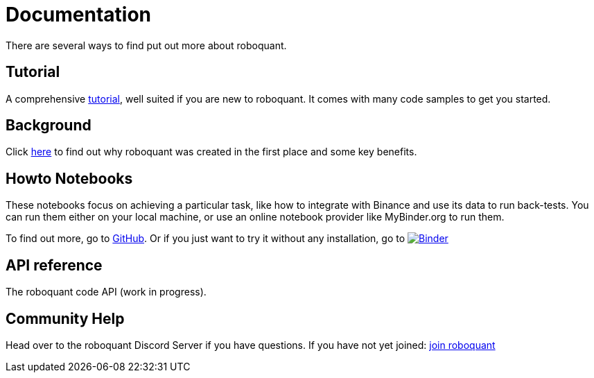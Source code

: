 = Documentation
:jbake-type: page
:jbake-status: published
:jbake-heading: testing leads to failure, and failure leads to understanding
:icons: font

There are several ways to find put out more about roboquant.

== Tutorial
A comprehensive xref:tutorial/index.adoc[tutorial], well suited if you are new to roboquant. It comes with many code samples to get you started.

== Background
Click xref:background/index.adoc[here] to find out why roboquant was created in the first place and some key benefits.

== Howto Notebooks
These notebooks focus on achieving a particular task, like how to integrate with Binance and use its data to run back-tests.
You can run them either on your local machine, or use an online notebook provider like MyBinder.org to run them.

To find out more, go to https://github.com/neurallayer/roboquant-notebook/tree/main[GitHub]. Or if you just want to try it without any installation, go to image:https://mybinder.org/badge_logo.svg[Binder,link=https://mybinder.org/v2/gh/neurallayer/roboquant-notebook/main?urlpath=lab/tree/tutorials]

== API reference
The roboquant code API (work in progress).

== Community Help
Head over to the roboquant Discord Server if you have questions. If you have not yet joined: https://discord.gg/Vt9wgNjSzw[join roboquant, window=_target]


